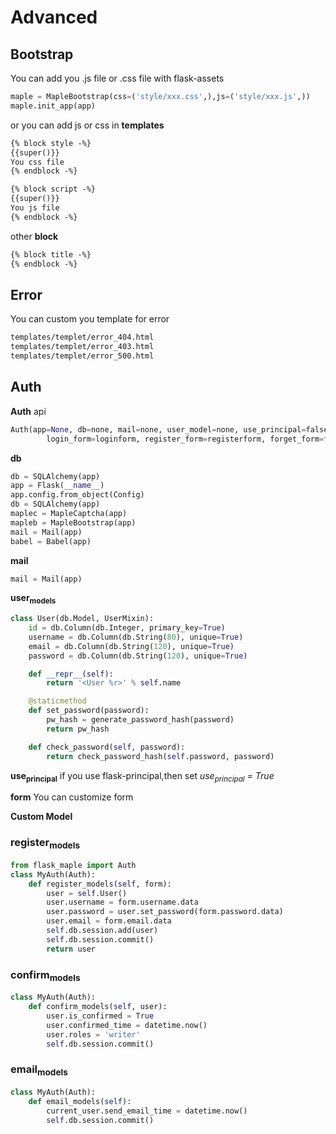 * Advanced

** Bootstrap
   You can add you .js file or .css file with flask-assets
   #+BEGIN_SRC python
   maple = MapleBootstrap(css=('style/xxx.css',),js=('style/xxx.js',))
   maple.init_app(app)
   #+END_SRC

   or you can add js or css in *templates*
   #+BEGIN_SRC html
{% block style -%}
{{super()}}
You css file
{% endblock -%}

{% block script -%}
{{super()}}
You js file
{% endblock -%}
   #+END_SRC

   other *block*
   #+BEGIN_SRC html
{% block title -%}
{% endblock -%}
   #+END_SRC

** Error
   You can custom you template for error

   #+BEGIN_SRC html
templates/templet/error_404.html
templates/templet/error_403.html
templates/templet/error_500.html
   #+END_SRC

** Auth
   *Auth* api
   #+BEGIN_SRC python
    Auth(app=None, db=none, mail=none, user_model=none, use_principal=false,
            login_form=loginform, register_form=registerform, forget_form=forgetpasswordform):
   #+end_src

   *db*
   #+BEGIN_SRC python
db = SQLAlchemy(app)
app = Flask(__name__)
app.config.from_object(Config)
db = SQLAlchemy(app)
maplec = MapleCaptcha(app)
mapleb = MapleBootstrap(app)
mail = Mail(app)
babel = Babel(app)
   #+END_SRC

   *mail*
   #+BEGIN_SRC python
mail = Mail(app)
   #+END_SRC

   *user_models*
   #+BEGIN_SRC python
class User(db.Model, UserMixin):
    id = db.Column(db.Integer, primary_key=True)
    username = db.Column(db.String(80), unique=True)
    email = db.Column(db.String(120), unique=True)
    password = db.Column(db.String(120), unique=True)

    def __repr__(self):
        return '<User %r>' % self.name

    @staticmethod
    def set_password(password):
        pw_hash = generate_password_hash(password)
        return pw_hash

    def check_password(self, password):
        return check_password_hash(self.password, password)
   #+END_SRC

   *use_principal*
   if you use flask-principal,then set /use_principal = True/

   *form*
   You can customize form

   *Custom Model*
*** register_models
    #+BEGIN_SRC python
    from flask_maple import Auth
    class MyAuth(Auth):
        def register_models(self, form):
            user = self.User()
            user.username = form.username.data
            user.password = user.set_password(form.password.data)
            user.email = form.email.data
            self.db.session.add(user)
            self.db.session.commit()
            return user
    #+END_SRC

*** confirm_models
    #+BEGIN_SRC python
    class MyAuth(Auth):
        def confirm_models(self, user):
            user.is_confirmed = True
            user.confirmed_time = datetime.now()
            user.roles = 'writer'
            self.db.session.commit()
    #+END_SRC

*** email_models
    #+BEGIN_SRC python
class MyAuth(Auth):
    def email_models(self):
        current_user.send_email_time = datetime.now()
        self.db.session.commit()
    #+END_SRC
